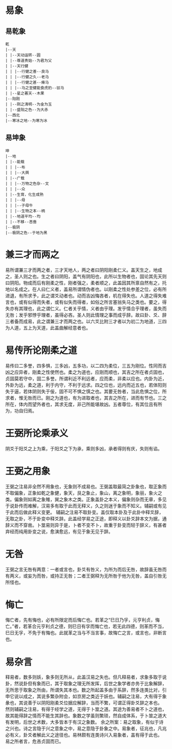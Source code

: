 
* 易象
** 易乾象
#+BEGIN_SRC 
乾
|--天
| |--天动运转--圆
| |--尊道贵始--为君为父
| |--天行健
| | |--行健之善--良马
| | |--行健之久--老马
| | |--行健之甚--瘠马
| | |--马之至健能食虎豹--驳马
| |--星之著天--木果
|--阳刚
| |--刚之清明--为金为玉
| |--盛阳之色--为大赤
|--西北
|--寒冰之地--为寒为冰
#+END_SRC
** 易坤象
#+BEGIN_SRC
坤
|--地
| |--能载
| | |--布
| | |--大舆
| |--广载
| | |--万物之色杂--文
| | |--众
| |--生育，化生成熟
| | |--母
| | |--子母牛
| | |--生物之本--柄
| |--地道平均--均
| |--不移--吝啬
|--极阴
|--极阴之色--于地为黑
#+END_SRC
* 兼三才而两之

易所谓兼三才而两之者，三才天地人，两之者曰阴阳刚柔仁义。盖天生之，地成之，圣人则之也。生之者曰阴阳，盖气有阴阳也，此所以生物者也，固论其先天则曰阴阳。物成而后有刚柔之性，刚者强之，柔者顺之，此盖因其所禀自然有之，托地以名成之。在人曰仁义者，盖易所谓情伪者也。以刚柔之性处参差之位，必有所进退，有所求予，此之谓爻动者也。动而吉凶悔吝者，机在得失也。人道之得失难言也，或有似得而失者，或有似失而得者，如俗之所言塞翁失马之类也。要之，得失亦有其理也，此之谓仁义。仁者关乎情，义者由乎理。发乎情合乎理者，虽失而无咎；发乎邪悖乎理者，虽得必吝。圣人则此情理之事而成乎辞。故曰卦、爻、辞三者备而成易，此之谓兼三才而两之也。以六爻比附三才者以为初二为地道，三四为人道，五上为天道，此盖曲解经意者也。

* 易传所论刚柔之道

易传曰二多誉，四多惧，三多凶，五多功，以二四为柔位，三五为刚位。性同而吉凶之应异者，刚柔之性使然也。柔之为道也，应刚而顺也，其吉之所在者贞固也，贞固莫若守中，固二多誉。所谓利近不利远者，应而柔，非柔以应也。内卦为近，外卦为远，柔之道，利于内守，不利于远求。四之位也，远内而近五也，若体阳则失于逼，若体阴则失于佞，固不可不惧之慎之也。其要无咎者，当此危惧之位，所求者，惟无咎而已。刚之为道也，有为进取者也，其吉之所在，进而有节也。三之所在，体内而望外者也，其求无度，非己所能堪故凶。五者尊位，有其位且有所为，功自归焉。

* 王弼所论乘承义

阴爻于阳爻之上为乘，于阳爻之下为承，乘则多凶，承者得则有庆，失则有谄。

* 王弼之用象

王弼之注易非全然不用象也，无象则不成易也。王弼盖取最简之卦象也，取正象而不取偏象，正象如乾之象健，象天，艮之象止，象山，离之象明，象丽，象火之类。偏象则如离之象雉，巽之象木之类。正象盖卦之本义，偏象则杂而无章，多见于说卦传而难解，汉易多有取于此而无释义，久之则迷于象而不知义。辅嗣或有见于此而后做此释义变更。
辅嗣之注易不取卦变。盖仅取本卦及于此卦中释爻辞，无取之卦，不于卦变中释爻辞。此盖经学易之正途，即释义以卦爻辞本文为据，通辞义而不穿凿。卜筮易则异于是，卜者不变不卜，故重于卦变而轻于辞义，有甚者弃经而纯用卦变之说，愈演愈远，有见于象无见于辞。

* 无咎

王弼之言无咎有两意：一者或言也，卦爻有咎义，为所为而后无咎，故辞虽无咎而有两义，或妄为而咎，或持正无咎；二者王弼释为无所咎于他为无咎，盖自引咎无所怪也。

* 悔亡

悔亡者，先有悔也，必有所限定而后悔亡也。若革之“巳日乃孚，元亨利贞，悔亡。”者，若革合元亨利贞之德，则巳日有孚而悔亡也，若无此四德，则革而不当，巳日无孚，不免于有悔也。此就革之当与不当言事，故悔亡之言，或言也，非断言也。

* 易杂言

释易者，数多则妖，象多则无所从，此盖汉易之失也。但凡释易者，求象多取于说卦，然说卦但有象而已，其于取象之理无所发挥，后世之象学者亦务于比象解辞，无所思于取象之所由，所谓失其本也。数之所起盖多由于系辞，然多连类比对，引申它说以成之，其说多繁杂附会，如京房之类近于妖也。辅嗣之注易，大有得于象彖也，其说善于以阴阳刚柔爻位据应解辞，当而不繁，可谓正得卦爻辞之本也。
然则辅嗣之注易，有得于经学之道，无得于卜筮之道。其途为善易者不卜之道也，故其能得辞之情而不能生其辞也。象数之学虽则繁琐，然自成体系，于卜筮之道大有发明，后世之术数，大多皆本于有汉之象数。
余之所案：易之取象，有似于诗之兴也。诗之言隐于兴之意象之中，易之意隐于卦象之中。易象者，征兆也，凡兆必有义，卦爻者解此义之途径也。易林颇有连类诗兴入易象者，盖有得于此也。
易之所者言，危吝贞固而已。

